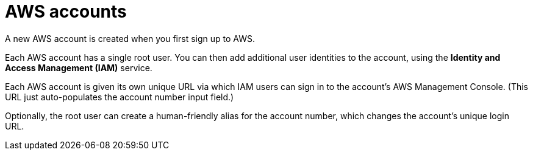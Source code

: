 = AWS accounts

A new AWS account is created when you first sign up to AWS.

Each AWS account has a single root user. You can then add additional user identities to the account, using the *Identity and Access Management (IAM)* service.

Each AWS account is given its own unique URL via which IAM users can sign in to the account's AWS Management Console. (This URL just auto-populates the account number input field.)

Optionally, the root user can create a human-friendly alias for the account number, which changes the account's unique login URL.
